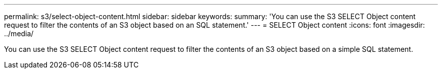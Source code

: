 ---
permalink: s3/select-object-content.html
sidebar: sidebar
keywords: 
summary: 'You can use the S3 SELECT Object content request to filter the contents of an S3 object based on an SQL statement.'
---
= SELECT Object content
:icons: font
:imagesdir: ../media/

[.lead]
You can use the S3 SELECT Object content request to filter the contents of an S3 object based on a simple SQL statement.

